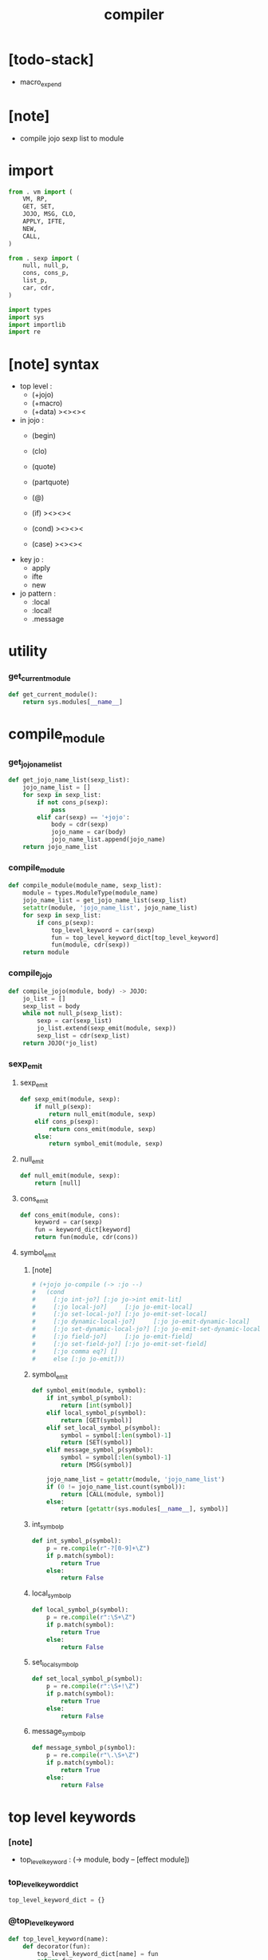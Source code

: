 #+property: tangle compiler.py
#+title: compiler

* [todo-stack]

  - macro_expend

* [note]

  - compile jojo sexp list to module

* import

  #+begin_src python
  from . vm import (
      VM, RP,
      GET, SET,
      JOJO, MSG, CLO,
      APPLY, IFTE,
      NEW,
      CALL,
  )

  from . sexp import (
      null, null_p,
      cons, cons_p,
      list_p,
      car, cdr,
  )

  import types
  import sys
  import importlib
  import re
  #+end_src

* [note] syntax

  - top level :
    - (+jojo)
    - (+macro)
    - (+data) ><><><

  - in jojo :
    - (begin)
    - (clo)

    - (quote)
    - (partquote)
    - (@)

    - (if) ><><><
    - (cond) ><><><
    - (case) ><><><

  - key jo :
    - apply
    - ifte
    - new

  - jo pattern :
    - :local
    - :local!
    - .message

* utility

*** get_current_module

    #+begin_src python
    def get_current_module():
        return sys.modules[__name__]
    #+end_src

* compile_module

*** get_jojo_name_list

    #+begin_src python
    def get_jojo_name_list(sexp_list):
        jojo_name_list = []
        for sexp in sexp_list:
            if not cons_p(sexp):
                pass
            elif car(sexp) == '+jojo':
                body = cdr(sexp)
                jojo_name = car(body)
                jojo_name_list.append(jojo_name)
        return jojo_name_list
    #+end_src

*** compile_module

    #+begin_src python
    def compile_module(module_name, sexp_list):
        module = types.ModuleType(module_name)
        jojo_name_list = get_jojo_name_list(sexp_list)
        setattr(module, 'jojo_name_list', jojo_name_list)
        for sexp in sexp_list:
            if cons_p(sexp):
                top_level_keyword = car(sexp)
                fun = top_level_keyword_dict[top_level_keyword]
                fun(module, cdr(sexp))
        return module
    #+end_src

*** compile_jojo

    #+begin_src python
    def compile_jojo(module, body) -> JOJO:
        jo_list = []
        sexp_list = body
        while not null_p(sexp_list):
            sexp = car(sexp_list)
            jo_list.extend(sexp_emit(module, sexp))
            sexp_list = cdr(sexp_list)
        return JOJO(*jo_list)
    #+end_src

*** sexp_emit

***** sexp_emit

      #+begin_src python
      def sexp_emit(module, sexp):
          if null_p(sexp):
              return null_emit(module, sexp)
          elif cons_p(sexp):
              return cons_emit(module, sexp)
          else:
              return symbol_emit(module, sexp)
      #+end_src

***** null_emit

      #+begin_src python
      def null_emit(module, sexp):
          return [null]
      #+end_src

***** cons_emit

      #+begin_src python
      def cons_emit(module, cons):
          keyword = car(sexp)
          fun = keyword_dict[keyword]
          return fun(module, cdr(cons))
      #+end_src

***** symbol_emit

******* [note]

        #+begin_src python
        # (+jojo jo-compile (-> :jo --)
        #   (cond
        #     [:jo int-jo?] [:jo jo->int emit-lit]
        #     [:jo local-jo?]     [:jo jo-emit-local]
        #     [:jo set-local-jo?] [:jo jo-emit-set-local]
        #     [:jo dynamic-local-jo?]     [:jo jo-emit-dynamic-local]
        #     [:jo set-dynamic-local-jo?] [:jo jo-emit-set-dynamic-local]
        #     [:jo field-jo?]     [:jo jo-emit-field]
        #     [:jo set-field-jo?] [:jo jo-emit-set-field]
        #     [:jo comma eq?] []
        #     else [:jo jo-emit]))
        #+end_src

******* symbol_emit

        #+begin_src python
        def symbol_emit(module, symbol):
            if int_symbol_p(symbol):
                return [int(symbol)]
            elif local_symbol_p(symbol):
                return [GET(symbol)]
            elif set_local_symbol_p(symbol):
                symbol = symbol[:len(symbol)-1]
                return [SET(symbol)]
            elif message_symbol_p(symbol):
                symbol = symbol[:len(symbol)-1]
                return [MSG(symbol)]

            jojo_name_list = getattr(module, 'jojo_name_list')
            if (0 != jojo_name_list.count(symbol)):
                return [CALL(module, symbol)]
            else:
                return [getattr(sys.modules[__name__], symbol)]
        #+end_src

******* int_symbol_p

        #+begin_src python
        def int_symbol_p(symbol):
            p = re.compile(r"-?[0-9]+\Z")
            if p.match(symbol):
                return True
            else:
                return False
        #+end_src

******* local_symbol_p

        #+begin_src python
        def local_symbol_p(symbol):
            p = re.compile(r":\S+\Z")
            if p.match(symbol):
                return True
            else:
                return False
        #+end_src

******* set_local_symbol_p

        #+begin_src python
        def set_local_symbol_p(symbol):
            p = re.compile(r":\S+!\Z")
            if p.match(symbol):
                return True
            else:
                return False
        #+end_src

******* message_symbol_p

        #+begin_src python
        def message_symbol_p(symbol):
            p = re.compile(r"\.\S+\Z")
            if p.match(symbol):
                return True
            else:
                return False
        #+end_src

* top level keywords

*** [note]

    - top_level_keyword : (-> module, body -- [effect module])

*** top_level_keyword_dict

    #+begin_src python
    top_level_keyword_dict = {}
    #+end_src

*** @top_level_keyword

    #+begin_src python
    def top_level_keyword(name):
        def decorator(fun):
            top_level_keyword_dict[name] = fun
            return fun
        return decorator
    #+end_src

*** import

    #+begin_src python
    @top_level_keyword("import")
    def k_import(module, body):
        module_name = car(body)
        imported_module = importlib.import_module(module_name)
        setattr(get_current_module(), module_name, imported_module)
    #+end_src

*** +jojo

    #+begin_src python
    @top_level_keyword("+jojo")
    def plus_jojo(module, body):
        jojo_name = car(body)
        setattr(module, jojo_name, compile_jojo(module, cdr(body)))
    #+end_src

* keywords

*** [note]

    - keyword : (-> module, body -- jo list)

*** keyword_dict

    #+begin_src python
    keyword_dict = {}
    #+end_src

*** @keyword

    #+begin_src python
    def keyword(name):
        def decorator(fun):
            keyword_dict[name] = fun
            return fun
        return decorator
    #+end_src

*** ><

* built-in

*** stack operation

    #+begin_src python
    def drop(a):
        return ()

    def dup(a):
        return (a, a)

    def over(a, b):
        return (a, b, a)

    def tuck(a, b):
        return (b, a, b)

    def swap(a, b):
        return (b, a)
    #+end_src

*** number

    #+begin_src python
    def add(a, b):
        return a + b
    #+end_src
